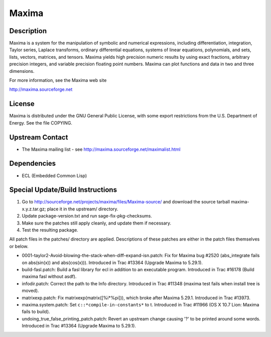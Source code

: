 Maxima
======

Description
-----------

Maxima is a system for the manipulation of symbolic and numerical
expressions, including differentiation, integration, Taylor series,
Laplace transforms, ordinary differential equations, systems of linear
equations, polynomials, and sets, lists, vectors, matrices, and tensors.
Maxima yields high precision numeric results by using exact fractions,
arbitrary precision integers, and variable precision floating point
numbers. Maxima can plot functions and data in two and three dimensions.

For more information, see the Maxima web site

http://maxima.sourceforge.net

License
-------

Maxima is distributed under the GNU General Public License, with some
export restrictions from the U.S. Department of Energy. See the file
COPYING.


Upstream Contact
----------------

-  The Maxima mailing list - see
   http://maxima.sourceforge.net/maximalist.html

Dependencies
------------

-  ECL (Embedded Common Lisp)


Special Update/Build Instructions
---------------------------------

1. Go to http://sourceforge.net/projects/maxima/files/Maxima-source/
   and download the source tarball maxima-x.y.z.tar.gz; place it in
   the upstream/ directory.

2. Update package-version.txt and run sage-fix-pkg-checksums.

3. Make sure the patches still apply cleanly, and update them if
   necessary.

4. Test the resulting package.

All patch files in the patches/ directory are applied. Descriptions of
these patches are either in the patch files themselves or below.

-  0001-taylor2-Avoid-blowing-the-stack-when-diff-expand-isn.patch:
   Fix for Maxima bug #2520 (abs_integrate fails on abs(sin(x)) and
   abs(cos(x))). Introduced in Trac #13364 (Upgrade Maxima to
   5.29.1).

-  build-fasl.patch: Build a fasl library for ecl in addition to an
   executable program. Introduced in Trac #16178 (Build maxima fasl
   without asdf).

-  infodir.patch: Correct the path to the Info directory. Introduced
   in Trac #11348 (maxima test fails when install tree is moved).

-  matrixexp.patch: Fix matrixexp(matrix([%i*%pi])), which broke after
   Maxima 5.29.1. Introduced in Trac #13973.

-  maxima.system.patch: Set ``c::*compile-in-constants*`` to t.
   Introduced in Trac #11966 (OS X 10.7 Lion: Maxima fails to build).

-  undoing_true_false_printing_patch.patch: Revert an upstream change
   causing '?' to be printed around some words. Introduced in Trac
   #13364 (Upgrade Maxima to 5.29.1).
